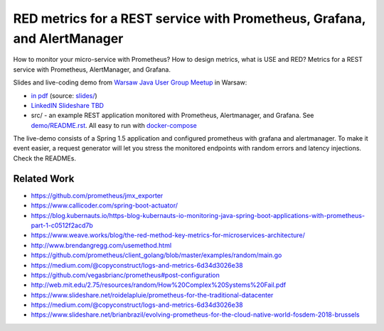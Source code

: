 =========================================================================
RED metrics for a REST service with Prometheus, Grafana, and AlertManager 
=========================================================================

How to monitor your micro-service with Prometheus? How to design metrics, what is USE and RED? Metrics for a REST service with Prometheus, AlertManager, and Grafana.

Slides and live-coding demo from `Warsaw Java User Group Meetup <https://www.meetup.com/Warszawa-JUG/events/255428108/>`_ in Warsaw:

- `in pdf <slides/index.pdf>`_ (source: `slides/ <slides/>`_)
- `LinkedIN Slideshare TBD </>`_
- src/ - an example REST application monitored with Prometheus, Alertmanager, and Grafana. See `demo/README.rst <demo/README.rst>`_. All easy to run with `docker-compose <demo/docker-compose.yaml>`_ 

The live-demo consists of a Spring 1.5 application and configured prometheus with grafana and alertmanager. To make it event easier, a request generator will let you stress the monitored endpoints with random errors and latency injections. Check the READMEs.

Related Work
============

- https://github.com/prometheus/jmx_exporter
- https://www.callicoder.com/spring-boot-actuator/
- https://blog.kubernauts.io/https-blog-kubernauts-io-monitoring-java-spring-boot-applications-with-prometheus-part-1-c0512f2acd7b
- https://www.weave.works/blog/the-red-method-key-metrics-for-microservices-architecture/
- http://www.brendangregg.com/usemethod.html
- https://github.com/prometheus/client_golang/blob/master/examples/random/main.go
- https://medium.com/@copyconstruct/logs-and-metrics-6d34d3026e38
- https://github.com/vegasbrianc/prometheus#post-configuration
- http://web.mit.edu/2.75/resources/random/How%20Complex%20Systems%20Fail.pdf
- https://www.slideshare.net/roidelapluie/prometheus-for-the-traditional-datacenter
- https://medium.com/@copyconstruct/logs-and-metrics-6d34d3026e38
- https://www.slideshare.net/brianbrazil/evolving-prometheus-for-the-cloud-native-world-fosdem-2018-brussels
